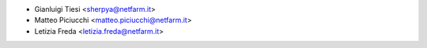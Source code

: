 * Gianluigi Tiesi <sherpya@netfarm.it>
* Matteo Piciucchi <matteo.piciucchi@netfarm.it>
* Letizia Freda <letizia.freda@netfarm.it>
